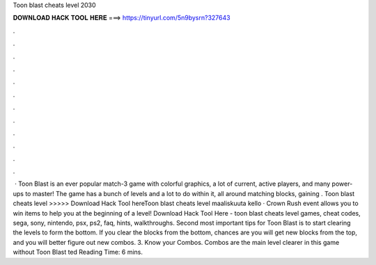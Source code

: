 Toon blast cheats level 2030

𝐃𝐎𝐖𝐍𝐋𝐎𝐀𝐃 𝐇𝐀𝐂𝐊 𝐓𝐎𝐎𝐋 𝐇𝐄𝐑𝐄 ===> https://tinyurl.com/5n9bysrn?327643

.

.

.

.

.

.

.

.

.

.

.

.

 · Toon Blast is an ever popular match-3 game with colorful graphics, a lot of current, active players, and many power-ups to master! The game has a bunch of levels and a lot to do within it, all around matching blocks, gaining . Toon blast cheats level >>>>> Download Hack Tool hereToon blast cheats level maaliskuuta kello · Crown Rush event allows you to win items to help you at the beginning of a level! Download Hack Tool Here -  toon blast cheats level games, cheat codes, sega, sony, nintendo, psx, ps2, faq, hints, walkthroughs. Second most important tips for Toon Blast is to start clearing the levels to form the bottom. If you clear the blocks from the bottom, chances are you will get new blocks from the top, and you will better figure out new combos. 3. Know your Combos. Combos are the main level clearer in this game without Toon Blast ted Reading Time: 6 mins.